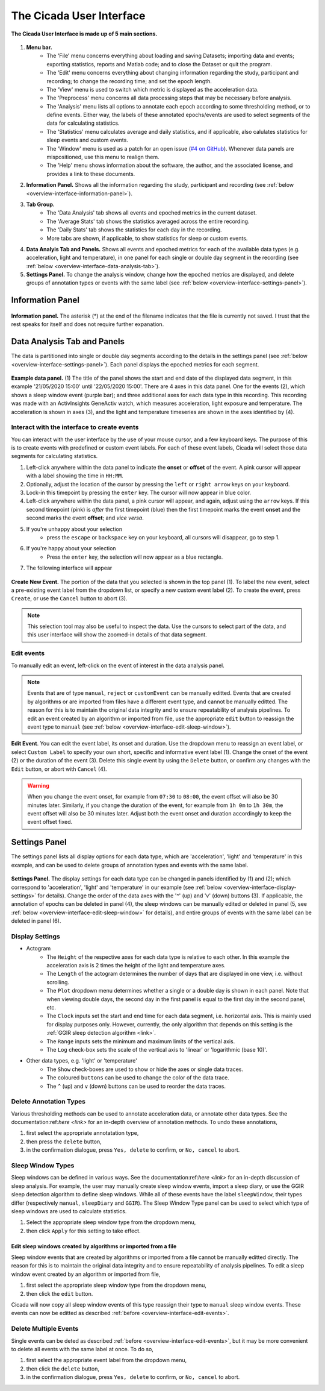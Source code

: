 .. _overview-interface-top:

=========================
The Cicada User Interface
=========================

.. figure:: images/overview-interface-1.png
    :align: center
    :width: 656px

    **The Cicada User Interface is made up of 5 main sections.**

1. **Menu bar.**
    - The 'File' menu concerns everything about loading and saving Datasets; importing data and events; exporting statistics, reports and Matlab code; and to close the Dataset or quit the program.
    - The 'Edit' menu concerns everything about changing information regarding the study, participant and recording; to change the recording time; and set the epoch length.
    - The 'View' menu is used to switch which metric is displayed as the acceleration data.
    - The 'Preprocess' menu concerns all data processing steps that may be necessary before analysis.
    - The 'Analysis' menu lists all options to annotate each epoch according to some thresholding method, or to define events. Either way, the labels of these annotated epochs/events are used to select segments of the data for calculating statistics.
    - The 'Statistics' menu calculates average and daily statistics, and if applicable, also calulates statistics for sleep events and custom events.
    - The 'Window' menu is used as a patch for an open issue (`#4 on GitHub <https://github.com/rickwassing/cicada-develop/issues>`_). Whenever data panels are mispositioned, use this menu to realign them.
    - The 'Help' menu shows information about the software, the author, and the associated license, and provides a link to these documents.
2. **Information Panel.** Shows all the information regarding the study, participant and recording (see :ref:`below <overview-interface-information-panel>`).
3. **Tab Group.**
    - The 'Data Analysis' tab shows all events and epoched metrics in the current dataset.
    - The 'Average Stats' tab shows the statistics averaged across the entire recording.
    - The 'Daily Stats' tab shows the statistics for each day in the recording.
    - More tabs are shown, if applicable, to show statistics for sleep or custom events.
4. **Data Analyis Tab and Panels.** Shows all events and epoched metrics for each of the available data types (e.g. acceleration, light and temperature), in one panel for each single or double day segment in the recording (see :ref:`below <overview-interface-data-analysis-tab>`).
5. **Settings Panel.** To change the analysis window, change how the epoched metrics are displayed, and delete groups of annotation types or events with the same label (see :ref:`below <overview-interface-settings-panel>`).

.. _overview-interface-information-panel:

Information Panel
=================

.. figure:: images/overview-interface-2.png
    :align: center
    :width: 248px
    
    **Information panel.** The asterisk (*) at the end of the filename indicates that the file is currently not saved. I trust that the rest speaks for itself and does not require further expanation.

.. _overview-interface-data-analysis-tab:

Data Analysis Tab and Panels
============================

The data is partitioned into single or double day segments according to the details in the settings panel (see :ref:`below <overview-interface-settings-panel>`). Each panel displays the epoched metrics for each segment.

.. figure:: images/overview-interface-3.png
    :align: center
    :width: 735px
    
    **Example data panel.** (1) The title of the panel shows the start and end date of the displayed data segment, in this example '21/05/2020 15:00' until '22/05/2020 15:00'. There are 4 axes in this data panel. One for the events (2), which shows a sleep window event (purple bar); and three additional axes for each data type in this recording. This recording was made with an ActivInsights GeneActiv watch, which measures acceleration, light exposure and temperature. The acceleration is shown in axes (3), and the light and temperature timeseries are shown in the axes identified by (4).

.. _overview-interface-create-events:

Interact with the interface to create events
--------------------------------------------

You can interact with the user interface by the use of your mouse cursor, and a few keyboard keys. The purpose of this is to create events with predefined or custom event labels. For each of these event labels, Cicada will select those data segments for calculating statistics.

1. Left-click anywhere within the data panel to indicate the **onset** or **offset** of the event. A pink cursor will appear with a label showing the time in ``HH:MM``.
2. Optionally, adjust the location of the cursor by pressing the ``left`` or ``right arrow`` keys on your keyboard.
3. Lock-in this timepoint by pressing the ``enter`` key. The cursor will now appear in blue color.
4. Left-click anywhere within the data panel, a pink cursor will appear, and again, adjust using the ``arrow`` keys. If this second timepoint (pink) is *after* the first timepoint (blue) then the first timepoint marks the event **onset** and the second marks the event **offset**; and *vice versa*.
5. If you're unhappy about your selection
    - press the ``escape`` or ``backspace`` key on your keyboard, all cursors will disappear, go to step 1.
6. If you're happy about your selection
    - Press the ``enter`` key, the selection will now appear as a blue rectangle.
7. The following interface will appear

.. figure:: images/overview-interface-4.png
    :align: center
    :width: 608px
    
    **Create New Event.** The portion of the data that you selected is shown in the top panel (1). To label the new event, select a pre-existing event label from the dropdown list, or specify a new custom event label (2). To create the event, press ``Create``, or use the ``Cancel`` button to abort (3).

.. note::

    This selection tool may also be useful to inspect the data. Use the cursors to select part of the data, and this user interface will show the zoomed-in details of that data segment.

.. _overview-interface-edit-events:

Edit events
-----------

To manually edit an event, left-click on the event of interest in the data analysis panel.

.. note::

    Events that are of type ``manual``, ``reject`` or ``customEvent`` can be manually editted. Events that are created by algorithms or are imported from files have a different event type, and cannot be manually editted. The reason for this is to maintain the original data integrity and to ensure repeatability of analysis pipelines. To edit an event created by an algorithm or imported from file, use the appropriate ``edit`` button to reassign the event type to ``manual`` (see :ref:`below <overview-interface-edit-sleep-window>`).

.. figure:: images/overview-interface-5.png
    :align: center
    :width: 451px

    **Edit Event**. You can edit the event label, its onset and duration. Use the dropdown menu to reassign an event label, or select ``Custom Label`` to specify your own short, specific and informative event label (1). Change the onset of the event (2) or the duration of the event (3). Delete this single event by using the ``Delete`` button, or confirm any changes with the ``Edit`` button, or abort with ``Cancel`` (4).

.. warning::
    When you change the event onset, for example from ``07:30`` to ``08:00``, the event offset will also be 30 minutes later. Similarly, if you change the duration of the event, for example from ``1h 0m`` to ``1h 30m``, the event offset will also be 30 minutes later. Adjust both the event onset and duration accordingly to keep the event offset fixed.

.. _overview-interface-settings-panel:

Settings Panel
==============

The settings panel lists all display options for each data type, which are 'acceleration', 'light' and 'temperature' in this example, and can be used to delete groups of annotation types and events with the same label.

.. figure:: images/overview-interface-6.png
    :align: center
    :width: 360px
    
    **Settings Panel.** The display settings for each data type can be changed in panels identified by (1) and (2); which correspond to 'acceleration', 'light' and 'temperature' in our example (see :ref:`below <overview-interface-display-settings>` for details). Change the order of the data axes with the '^' (up) and 'v' (down) buttons (3). If applicable, the annotation of epochs can be deleted in panel (4), the sleep windows can be manually edited or deleted in panel (5, see :ref:`below <overview-interface-edit-sleep-window>` for details), and entire groups of events with the same label can be deleted in panel (6).

.. _overview-interface-display-settings:

Display Settings
----------------

- Actogram
    - The ``Height`` of the respective axes for each data type is relative to each other. In this example the acceleration axis is 2 times the height of the light and temperature axes.
    - The ``Length`` of the actogram determines the number of days that are displayed in one view, i.e. without scrolling.
    - The ``Plot`` dropdown menu determines whether a single or a double day is shown in each panel. Note that when viewing double days, the second day in the first panel is equal to the first day in the second panel, etc.
    - The ``Clock`` inputs set the start and end time for each data segment, i.e. horizontal axis. This is mainly used for display purposes only. However, currently, the only algorithm that depends on this setting is the :ref:`GGIR sleep detection algorithm <link>`.
    - The ``Range`` inputs sets the minimum and maximum limits of the vertical axis.
    - The ``Log`` check-box sets the scale of the vertical axis to 'linear' or 'logarithmic (base 10)'.
- Other data types, e.g. 'light' or 'temperature'
    - The ``Show`` check-boxes are used to show or hide the axes or single data traces.
    - The coloured ``buttons`` can be used to change the color of the data trace.
    - The ``^`` (up) and ``v`` (down) buttons can be used to reorder the data traces.

.. _overview-interface-delete-annotation-type:

Delete Annotation Types
-----------------------

Various thresholding methods can be used to annotate acceleration data, or annotate other data types. See the documentation:ref:`here <link>` for an in-depth overview of annotation methods. To undo these annotations, 

1. first select the appropriate annotatation type, 
2. then press the ``delete`` button,
3. in the confirmation dialogue, press ``Yes, delete`` to confirm, or ``No, cancel`` to abort.

.. _overview-interface-edit-sleep-window:

Sleep Window Types
------------------

Sleep windows can be defined in various ways. See the documentation:ref:`here <link>` for an in-depth discussion of sleep analysis. For example, the user may manually create sleep window events, import a sleep diary, or use the GGIR sleep detection algorithm to define sleep windows. While all of these events have the label ``sleepWindow``, their types differ (respectively ``manual``, ``sleepDiary`` and ``GGIR``). The Sleep Window Type panel can be used to select which type of sleep windows are used to calculate statistics. 

1. Select the appropriate sleep window type from the dropdown menu, 
2. then click ``Apply`` for this setting to take effect.

Edit sleep windows created by algorithms or imported from a file
^^^^^^^^^^^^^^^^^^^^^^^^^^^^^^^^^^^^^^^^^^^^^^^^^^^^^^^^^^^^^^^^

Sleep window events that are created by algorithms or imported from a file cannot be manually editted directly. The reason for this is to maintain the original data integrity and to ensure repeatability of analysis pipelines. To edit a sleep window event created by an algorithm or imported from file,

1. first select the appropriate sleep window type from the dropdown menu, 
2. then click the ``edit`` button.

Cicada will now copy all sleep window events of this type reassign their type to ``manual`` sleep window events. These events can now be editted as described :ref:`before <overview-interface-edit-events>`.

Delete Multiple Events
----------------------

Single events can be deted as described :ref:`before <overview-interface-edit-events>`, but it may be more convenient to delete all events with the same label at once. To do so,

1. first select the appropriate event label from the dropdown menu, 
2. then click the ``delete`` button,
3. in the confirmation dialogue, press ``Yes, delete`` to confirm, or ``No, cancel`` to abort.